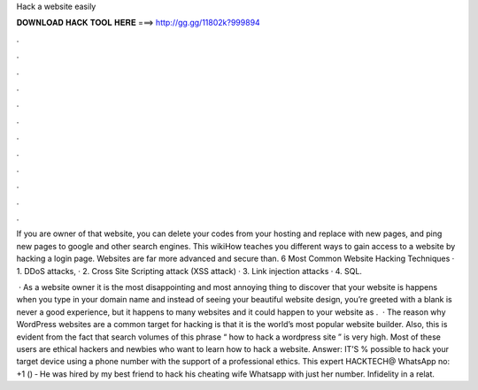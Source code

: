 Hack a website easily



𝐃𝐎𝐖𝐍𝐋𝐎𝐀𝐃 𝐇𝐀𝐂𝐊 𝐓𝐎𝐎𝐋 𝐇𝐄𝐑𝐄 ===> http://gg.gg/11802k?999894



.



.



.



.



.



.



.



.



.



.



.



.

If you are owner of that website, you can delete your codes from your hosting and replace with new pages, and ping new pages to google and other search engines. This wikiHow teaches you different ways to gain access to a website by hacking a login page. Websites are far more advanced and secure than. 6 Most Common Website Hacking Techniques · 1. DDoS attacks, · 2. Cross Site Scripting attack (XSS attack) · 3. Link injection attacks · 4. SQL.

 · As a website owner it is the most disappointing and most annoying thing to discover that your website is  happens when you type in your domain name and instead of seeing your beautiful website design, you’re greeted with a blank  is never a good experience, but it happens to many websites and it could happen to your website as .  · The reason why WordPress websites are a common target for hacking is that it is the world’s most popular website builder. Also, this is evident from the fact that search volumes of this phrase “ how to hack a wordpress site ” is very high. Most of these users are ethical hackers and newbies who want to learn how to hack a website. Answer: IT’S % possible to hack your target device using a phone number with the support of a professional ethics. This expert HACKTECH@ WhatsApp no: ‪+1 () ‑ He was hired by my best friend to hack his cheating wife Whatsapp with just her number. Infidelity in a relat.

